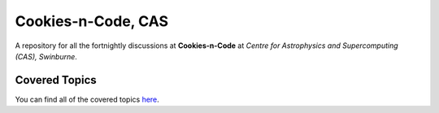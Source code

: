 Cookies-n-Code, CAS
================

A repository for all the fortnightly discussions at **Cookies-n-Code** at *Centre for Astrophysics and Supercomputing (CAS), Swinburne*. 

Covered Topics
--------------

You can find all of the covered topics `here <index.rst>`_.

